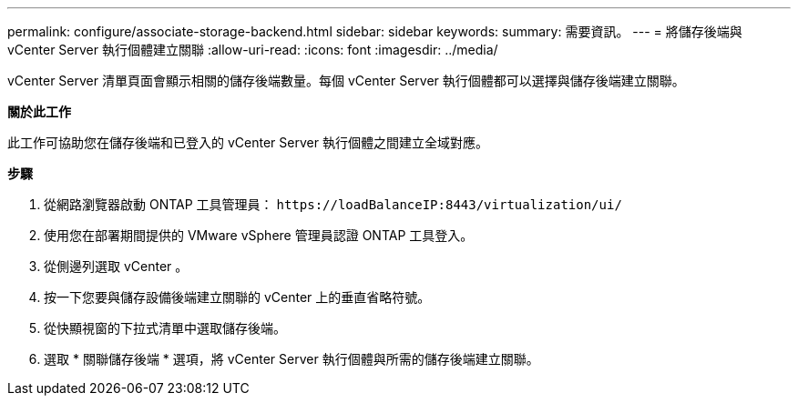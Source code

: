 ---
permalink: configure/associate-storage-backend.html 
sidebar: sidebar 
keywords:  
summary: 需要資訊。 
---
= 將儲存後端與 vCenter Server 執行個體建立關聯
:allow-uri-read: 
:icons: font
:imagesdir: ../media/


[role="lead"]
vCenter Server 清單頁面會顯示相關的儲存後端數量。每個 vCenter Server 執行個體都可以選擇與儲存後端建立關聯。

*關於此工作*

此工作可協助您在儲存後端和已登入的 vCenter Server 執行個體之間建立全域對應。

*步驟*

. 從網路瀏覽器啟動 ONTAP 工具管理員： `\https://loadBalanceIP:8443/virtualization/ui/`
. 使用您在部署期間提供的 VMware vSphere 管理員認證 ONTAP 工具登入。
. 從側邊列選取 vCenter 。
. 按一下您要與儲存設備後端建立關聯的 vCenter 上的垂直省略符號。
. 從快顯視窗的下拉式清單中選取儲存後端。
. 選取 * 關聯儲存後端 * 選項，將 vCenter Server 執行個體與所需的儲存後端建立關聯。

